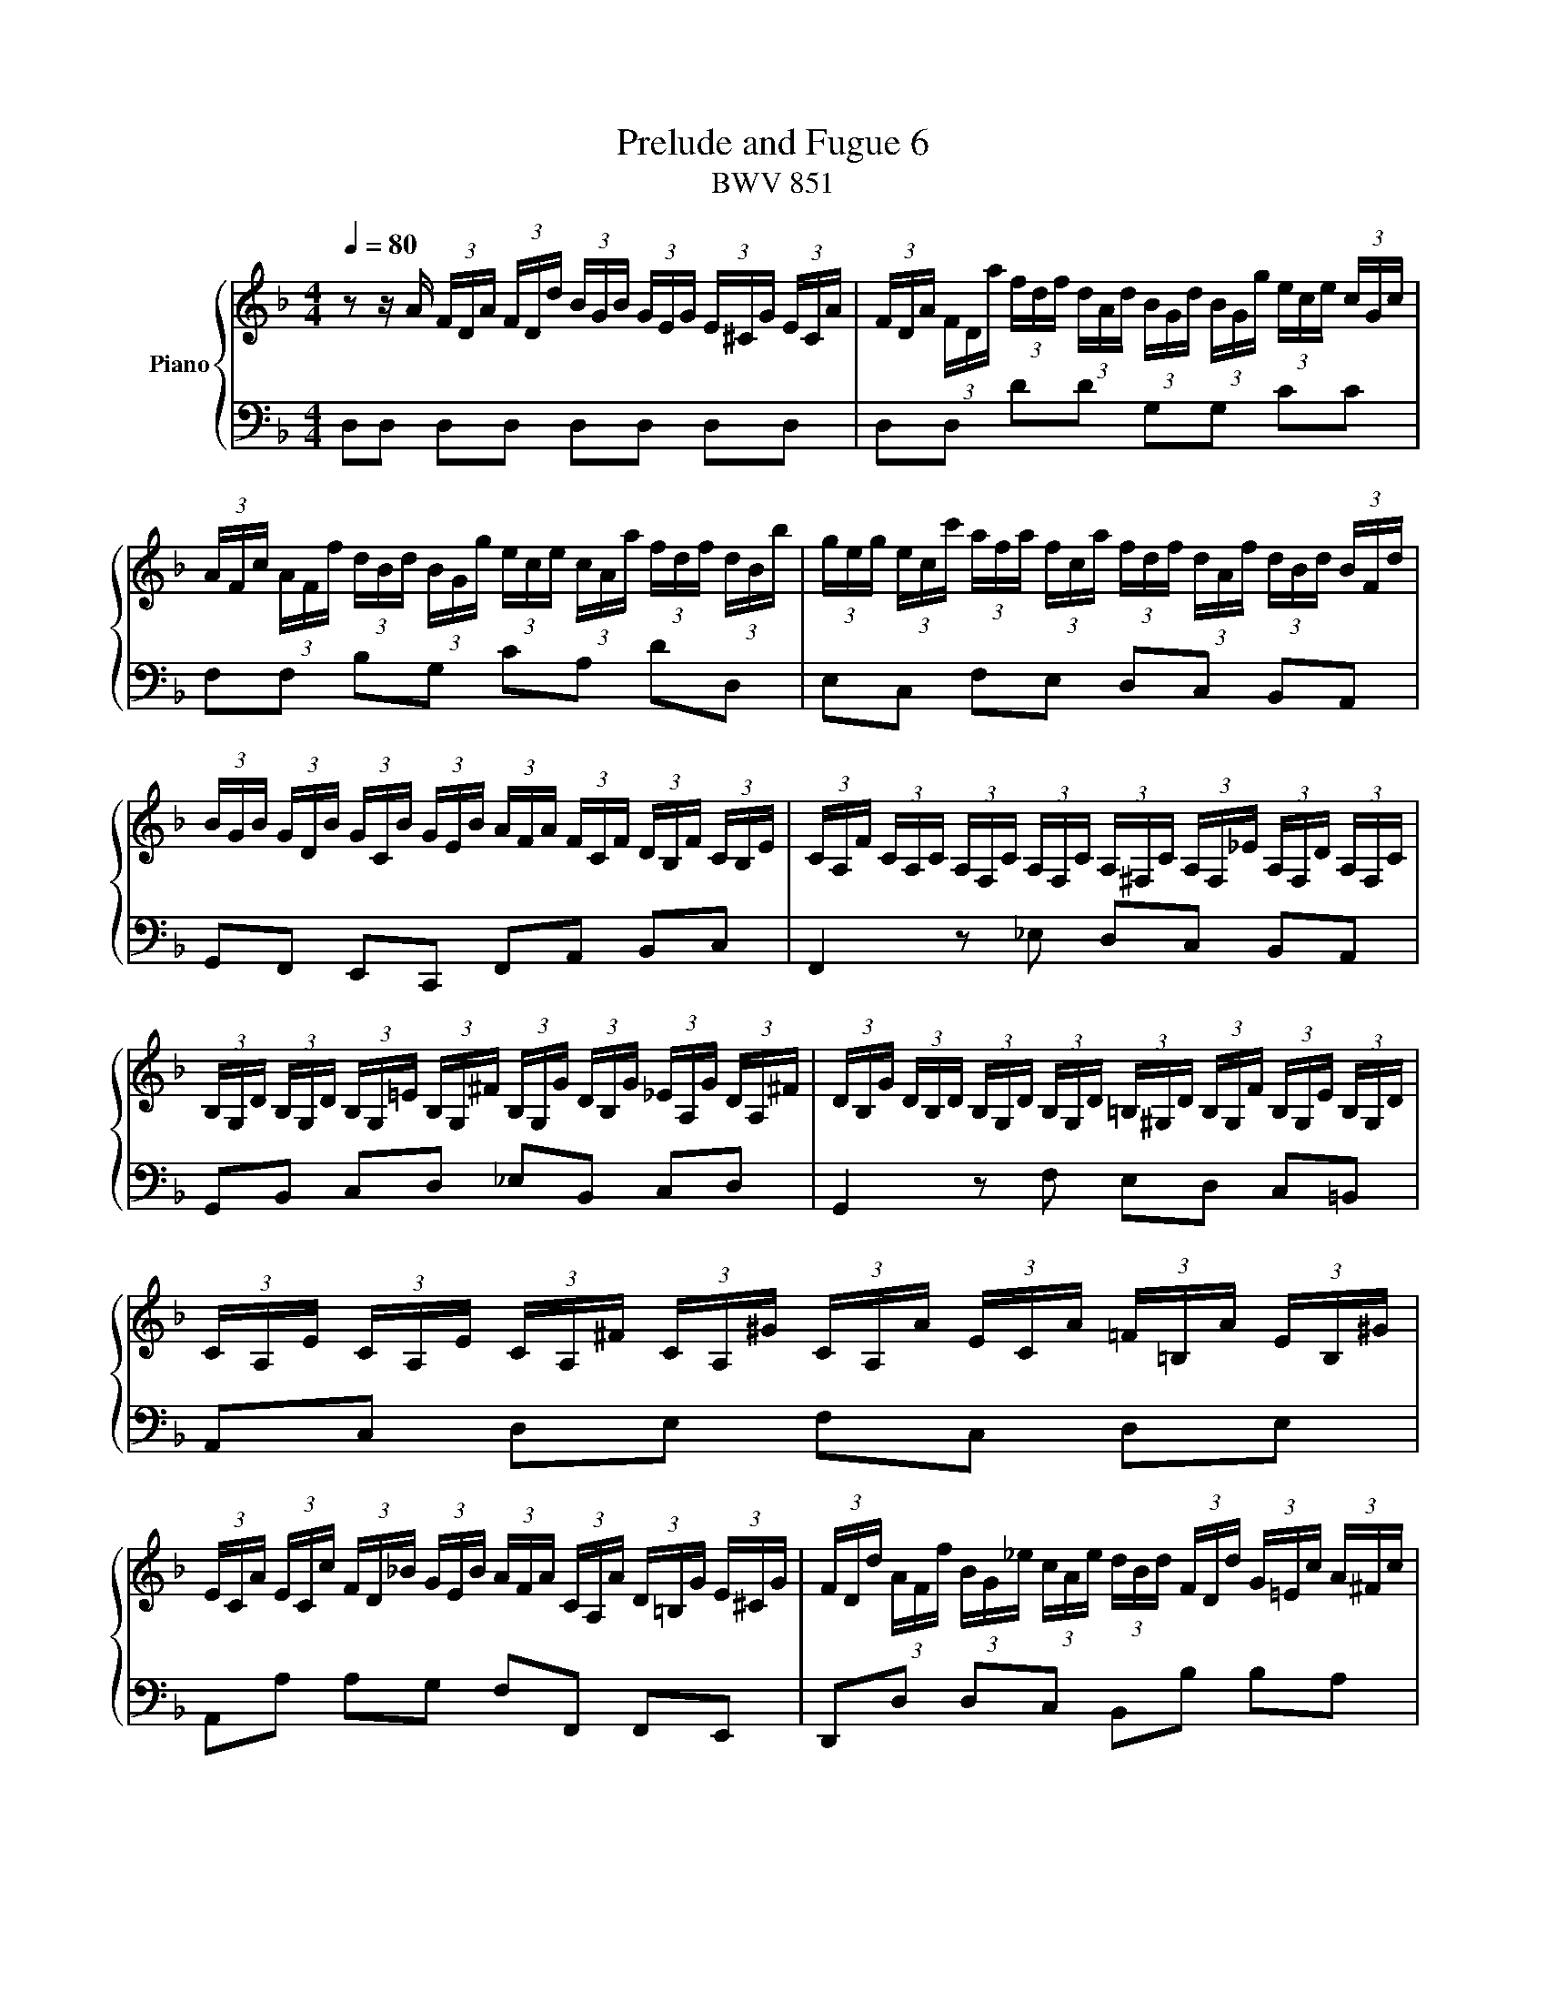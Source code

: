 X:1
T:Prelude and Fugue 6
T:BWV 851
%%score { ( 1 2 3 ) | ( 4 5 6 ) }
L:1/8
Q:1/4=80.00
M:4/4
I:linebreak $
K:F
V:1 treble nm="Piano"
L:1/16
V:2 treble 
V:3 treble 
L:1/4
V:4 bass 
V:5 bass 
V:6 bass 
L:1/4
V:1
 z2 z A (3FDA (3FDd (3BGB (3GEG (3E^CG (3ECA | (3FDA (3FDa (3fdf (3dAd (3BGd (3BGg (3ece (3cGc |$ %2
 (3AFc (3AFf (3dBd (3BGg (3ece (3cAa (3fdf (3dBb | %3
 (3geg (3ecc' (3afa (3fca (3fdf (3dAf (3dBd (3BFd |$ %4
 (3BGB (3GDB (3GCB (3GEB (3AFA (3FCF (3DB,F (3CB,E | %5
 (3CA,F (3CA,C (3A,F,C (3A,F,C (3A,^F,C (3A,F,_E (3A,F,D (3A,F,C |$ %6
 (3B,G,D (3B,G,D (3B,G,=E (3B,G,^F (3B,G,G (3DB,G (3_EA,G (3DA,^F | %7
 (3DB,G (3DB,D (3B,G,D (3B,G,D (3=B,^G,D (3B,G,F (3B,G,E (3B,G,D |$ %8
 (3CA,E (3CA,E (3CA,^F (3CA,^G (3CA,A (3ECA (3=F=B,A (3EB,^G |$ %9
 (3ECA (3ECc (3FD_B (3GEB (3AFA (3CA,A (3D=B,G (3E^CG | %10
 (3FDd (3AFf (3BG_e (3cAe (3dBd (3FDd (3G=Ec (3A^Fc |$ %11
 (3BGd (3BGg (3_eGg (3dGg (3^cAg (3=ecb (3eca (3ecg | %12
 (3fdA (3FDA (3FD=B (3FD^c (3FDd (3FDA (3FD_B (3E^CA |$ %13
 (3E^CG (3DA,F (3DB,E (3=CF,_E (3B,F,D (3A,F,D (3B,=E,D (3A,E,^C | %14
 (3A,^F,A, (3=CA,C (3_ECE ^F2 (3B,G,B, (3DB,D (3GDG B2- |$ %15
 (3BGe (3BGg (3BGe (3BG^c (3BGe (3BGg (3BGe (3BGc | %16
 (3A^Fd (3AF_e (3AFd (3AFc (3AFd (3AFe (3AFd (3AFc |$ %17
 (3GDG (3BGB (3dBd (3gdg (3bag (3fed (3^cAc (3ece | %18
 (3ged (3^c=BA (3GEG (3_BGB (3cGe (3cBe (3cAe (3cGe |$ %19
 (3=cAd (3BG_e (3A^Fd (3AFc (3GDB (3G=FB (3G_EB (3GDB |$ %20
 (3G^CB (3ECB (3ECA (3ECG (3D=B,F (3DCF (3D_B,F (3DA,F |$ %21
 (3^CG,E (3C_B,E (3CA,E (3CG,E (3=B,^G,D (3^CG,E (3DG,F =G,2- |$ %22
 (3G,[K:bass]E,G, (3^CG,C (3ECE[K:treble] G2 (3FDF (3AFA (3dAd f2- |$ %23
 (3f=Bd (3fdf (3^gfg (3=bgf (3_b=ge (3a^f^d (3^g=f=d (3=ge^c |$ %24
 (3^f_e=c (3=fd=B (3=e^c_B (3_e=cA d8 | d4 ^c4"^For Louise Hogan" !fermata!d8 |]$ %26
[M:3/4]"^a tre voci" z2 D2E2F2G2E2 | (FD^CD) !wedge!B4 TG4 | A4- AGFE GFED |$ E2c2- c=BAB BA^GA | %30
 A=G^FG !wedge!e4 TG4 | F2d2- dcBA cBAG |$ A4 G8- | G2E2F2G2A2F2 | BG^FG !wedge!_e4 !wedge!^c4 |$ %35
 d4 !wedge!d4 !wedge!=B4 | c4 !wedge!c4 !wedge!A4 | B12- |$ B2A2=B2^c2d2B2 | ^cA^GA !wedge!f4 Td4 | %40
 e2a2- ag^fe gfed |$ _ec'b2 z a^g^f agf=e | dc=Bc cBAB BA^GA | =G4- GFEF FEDA |$ A12- | %45
 A4- A^deA c=BA^G | A4- AGFE GFED |$ E2e2d2^c2=B2d2 | ^cefe !wedge!G4 B4- | BAGA AGFG GFEF |$ %50
 F4- FE^FG FGAG | GABA A=BcB B^cdc | ^c2a2g2f2e2g2 |$ faba ^c4 e4- | e2A2 d4 =c4- | %55
 c2_e2- edcd dcBc |$ cBAB dcBc cBAB | BAGA cBAB BAGA |$ AGFG !wedge!e4 T^c4 | d4- d=cBA cBAG | %60
 A2^F2G2A2B2G2 |$ Ac_e2- edcB dcBA | Bdf2- fed^c edc=B |$ ^ce_b2- bagf agfe | gfef fede ed^cd |$ %65
 =c4- cBAB BAGd | d12- |$ d4- d^gad fed^c | d12 | !fermata!d12 |] %70
V:2
 x8 | x8 |$ x8 | x8 |$ x8 | x8 |$ x8 | x8 |$ x8 |$ x8 | x8 |$ x8 | x8 |$ x8 | x8 |$ x8 | x8 |$ x8 | %18
 x8 |$ x8 |$ x8 |$ x8 |$ x/3[K:bass] x8/3[K:treble] x5 |$ x8 |$ z4 z2 [DF]2 | %25
 [DF]2 [EG]2 [D^F]4 |]$[M:3/4] x6 | x6 | x6 |$ x6 | x6 | x6 |$ z F- F/E/D/E/ E/D/^C/D/ | ^C2 DECD | %34
 _ED G2 =E2 |$ z/ A/G/A/ F2 D2 | z/ G/F/G/ _E2 C2 | z AGF=EG |$ ^C2 DE A,2 | %39
 z E[I:staff +1]D^C=B,D | x6 |$ x6 | x6 |[I:staff -1] z A,=B,^CDB, |$ =C/A,/^G,/A,/ !wedge!F2 TD2 | %45
 EF T=B,4 | A,2 z2 z2 |$ x6 | x6 | x6 |$ z D=CB,A,C | B,2 D4 | G,2 z2 z2 |$ z DEFGE | %54
 F/D/^C/D/ !wedge!B2 TG2 | A2 z4 |$ x6 | x6 |$ x6 | x6 | x6 |$ x6 | x6 |$ x6 | x6 |$ z DE^FGE | %66
 =F/D/^C/D/ !wedge!B2 TG2 |$ AB TE4 | z [Ac][GB][^FA][EG][GB] | [^FA]6 |] %70
V:3
 x4 | x4 |$ x4 | x4 |$ x4 | x4 |$ x4 | x4 |$ x4 |$ x4 | x4 |$ x4 | x4 |$ x4 | x4 |$ x4 | x4 |$ x4 | %18
 x4 |$ x4 |$ x4 |$ x4 |$ x/6[K:bass] x4/3[K:treble] x5/2 |$ x4 |$ z2 z [^G=B] | A2 A2 |]$ %26
[M:3/4] x3 | x3 | x3 |$ x3 | x3 | x3 |$ x3 | x3 | x3 |$ x3 | x3 | x3 |$ x3 | x3 | x3 |$ x3 | x3 | %43
 x3 |$ x3 | x3 | x3 |$ x3 | x3 | x3 |$ x3 | x3 | x3 |$ x3 | x3 | x3 |$ x3 | x3 |$ x3 | x3 | x3 |$ %61
 x3 | x3 |$ x3 | x3 |$ x3 | x3 |$ x3 | x3 | x3 |] %70
V:4
 D,D, D,D, D,D, D,D, | D,D, DD G,G, CC |$ F,F, B,G, CA, DD, | E,C, F,E, D,C, B,,A,, |$ %4
 G,,F,, E,,C,, F,,A,, B,,C, | F,,2 z _E, D,C, B,,A,, |$ G,,B,, C,D, _E,B,, C,D, | %7
 G,,2 z F, E,D, C,=B,, |$ A,,C, D,E, F,C, D,E, |$ A,,A, A,G, F,F,, F,,E,, | %10
 D,,D, D,C, B,,B, B,A, |$ G,2 z B, A,G, F,E, | D,F, G,A, B,F, G,A, |$ B,,F,, G,,A,, B,,F,, G,,A,, | %14
 D,,3- (3D,,/^F,,/A,,/ D,3- (3D,/G,/B,/ |$ ^CD, CD, CD, CD, | =CD, CD, CD, CD, |$ %17
 B,D, B,D, G,D, G,D, | E,D, E,D, E,D, E,D, |$ z4 G,A, G,=F, |$ E,G, F,E, D,E, F,2 |$ %21
 E,G, F,E, F,E, F,- (3F,/E,/D,/ |$ ^C,E, G,B, A,D FA |$ ^G z z2 z4 |$ z4 z2 [D,F,^G,]2 | %25
 A,4 D,4 |]$[M:3/4] z6 | z6 | z A,=B,CDB, |$ C/A,/^G,/A,/ !wedge!F2 TD2 | %30
 E2- E/D/^C/=B,/ D/C/B,/A,/ | D2 z2 z2 |$ F,/D,/^C,/D,/ !wedge!B,2 TG,2 | %33
 A,2- A,/G,/F,/E,/ G,/F,/E,/D,/ | G,B, B,/A,/G,/A,/ A,/G,/F,/G,/ |$ %35
 G,/F,/E,/F,/ A,/G,/F,/G,/ G,/F,/E,/F,/ | F,/E,/D,/E,/ G,/F,/_E,/F,/ F,/E,/D,/E,/ | %37
 _E,/D,/^C,/D,/ !wedge!B,2 TG,2 |$ A,2- A,/G,/F,/E,/ G,/F,/E,/D,/ | E,^C,D,E,F,D, | %40
 ^C/E/F/E/ A,2 =C2 |$ B,/D/_E/D/ =B,2 =E2- | E z z2 z2 | ^C,/A,,/^G,,/A,,/ !wedge!F,2 TD,2 |$ %44
 E,F, E,/D,/C,/D,/ D,/C,/=B,,/C,/ | C,D,E,D, E,2 | A,A,,=B,,^C,D,B,, |$ %47
 ^C,/A,,/^G,,/A,,/ !wedge!F,2 TD,2 | A,F,E,D,^C,E, | D,/F,/G,/F,/ !wedge!A,,2 T^C,2 |$ D,6 | %51
 z G,^F,E,D,=F, | E,2- E,/D,/^C,/=B,,/ D,/C,/B,,/A,,/ |$ D,2 z2 z2 | z A,G,F,E,G, | %55
 ^F,/A,/B,/A,/ ^F,2 A,2 |$ z/ G,/^F,/G,/ E,2 G,2 | z/ =F,/E,/F,/ D,2 F,2 |$ z F,G,A,B,G, | %59
 A,F,G,A, G,2 | z A, G,^F,E,G, |$ ^F,B,A,G,F,A, | G,C=B,A,^G,B, |$ A,FED^CE | D z z2 z2 |$ %65
 ^F,/D,/^C,/D,/ !wedge!B,2 TG,2 | A,B, A,/G,/F,/G,/ G,/F,/E,/F,/ |$ F,G,A,G, A,2 | %68
 z [D,^F,][E,G,][F,A,][G,B,][E,G,] | [^F,A,]6 |] %70
V:5
 x8 | x8 |$ x8 | x8 |$ x8 | x8 |$ x8 | x8 |$ x8 |$ x8 | x8 |$ x8 | x8 |$ x8 | x8 |$ x8 | x8 |$ x8 | %18
 x8 |$ ^F,D, F,D,- D,4- |$ D,4 ^G,,3 A,, |$ B,,4 =B,,3 _B,, |$ %22
 A,,3- (3A,,/^C,/E,/ A,3- (3A,/D/F/ |$ x8 |$ z4 z2 =B,,2 | A,,4 !fermata!D,,4 |]$[M:3/4] x6 | x6 | %28
 x6 |$ x6 | z6 | z D,E,F,G,E, |$ x6 | x6 | x6 |$ x6 | x6 | x6 |$ x6 | x6 | A,2 ^F,E, D,F, |$ %41
 G,2 ^G,^F,E,G, | A,A,,=B,,C,D,B,, | x6 |$ x6 | x6 | x6 |$ x6 | x6 | x6 |$ x6 | x6 | x6 |$ x6 | %54
 x6 | z2 D,2 ^F,2 |$ G,,2 C,2 E,2 | F,,2 B,,2 D,2 |$ E,6 | F,D,E,^F,G,E, | %60
 ^F,/D,/^C,/D,/ B,A,G,B, |$ A,G,^F,E,D,F, | G,,A,^G,^F,E,G, |$ A,,D^C=B,A,C | DD,E,F,G,E, |$ x6 | %66
 x6 |$ x6 | D,6 | !fermata!D,6 |] %70
V:6
 x4 | x4 |$ x4 | x4 |$ x4 | x4 |$ x4 | x4 |$ x4 |$ x4 | x4 |$ x4 | x4 |$ x4 | x4 |$ x4 | x4 |$ x4 | %18
 x4 |$ x4 |$ x4 |$ x4 |$ x4 |$ x4 |$ x4 | [D,F,] E, z2 |]$[M:3/4] x3 | x3 | x3 |$ x3 | x3 | x3 |$ %32
 x3 | x3 | x3 |$ x3 | x3 | x3 |$ x3 | x3 | x3 |$ x3 | x3 | x3 |$ x3 | x3 | x3 |$ x3 | x3 | x3 |$ %50
 x3 | x3 | x3 |$ x3 | x3 | x3 |$ x3 | x3 |$ x3 | x3 | x3 |$ x3 | x3 |$ x3 | x3 |$ x3 | x3 |$ x3 | %68
 x3 | x3 |] %70
